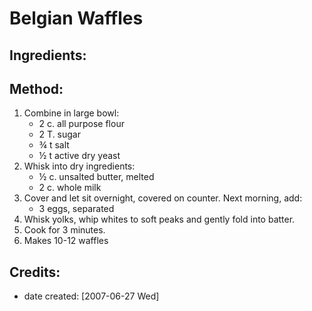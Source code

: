 #+STARTUP: showeverything
* Belgian Waffles

** Ingredients:

** Method:
1. Combine in large bowl:
     - 2 c.	all purpose flour
     - 2 T.	sugar
     - ¾	t salt
     - ½	t active dry yeast
2. Whisk into dry ingredients:
     - ½ c.	 unsalted butter, melted
     - 2 c.	 whole milk
3. Cover and let sit overnight, covered on counter. Next morning, add:
     - 3	eggs, separated
4. Whisk yolks, whip whites to soft peaks and gently fold into batter.
5. Cook for 3 minutes.
6. Makes 10-12 waffles

** Credits:
- date created: [2007-06-27 Wed]
